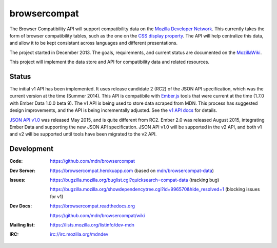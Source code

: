 =============================
browsercompat
=============================

.. image:: https://img.shields.io/travis/mdn/browsercompat/master.svg
    :target: https://travis-ci.org/mdn/browsercompat
    :alt: Build Status

.. image:: https://img.shields.io/coveralls/mdn/browsercompat/master.svg
    :target: https://coveralls.io/r/mdn/browsercompat?branch=master
    :alt: Test Coverage

.. image:: https://img.shields.io/requires/github/mdn/browsercompat.svg
     :target: https://requires.io/github/mdn/browsercompat/requirements/?branch=master
     :alt: Requirements Status

.. image:: https://www.herokucdn.com/deploy/button.png
    :target: https://heroku.com/deploy?template=https://github.com/mdn/browsercompat
    :alt: Deploy

.. Omit badges from docs

The Browser Compatibility API will support compatibility data on the
`Mozilla Developer Network`_.  This currently takes the form of browser
compatibility tables, such as the one on the `CSS display property`_.
The API will help centralize this data, and allow it to be kept consistant
across languages and different presentations.

.. _Mozilla Developer Network: https://developer.mozilla.org
.. _CSS display property: https://developer.mozilla.org/en-US/docs/Web/CSS/display#Browser_compatibility

The project started in December 2013.  The goals, requirements, and current
status are documented on the MozillaWiki_.

.. _MozillaWiki: https://wiki.mozilla.org/index.php?title=MDN/Projects/Development/CompatibilityTables

This project will implement the data store and API for compatibility data
and related resources.

Status
------

The initial v1 API has been implemented.  It uses release candidate 2 (RC2)
of the JSON API specification, which was the current version at the time
(Summer 2014).  This API is compatibile with `Ember.js`_ tools that were current
at the time (1.7.0 with Ember Data 1.0.0 beta 9). The v1 API is being used
to store data scraped from MDN. This process has suggested design
improvements, and the API is being incrementally adjusted.
See the `v1 API docs`_ for details.

`JSON API v1.0`_ was released May 2015, and is quite different from RC2.
Ember 2.0 was released August 2015, integrating Ember Data and supporting the
new JSON API specification.  JSON API v1.0 will be supported in the v2 API,
and both v1 and v2 will be supported until tools have been migrated to the
v2 API.

.. _`Ember.js`: http://emberjs.com
.. _`v1 API docs`: v1/intro.html
.. _`JSON API v1.0`: https://jsonapi.org/format/1.0/

Development
-----------

:Code:           https://github.com/mdn/browsercompat
:Dev Server:     https://browsercompat.herokuapp.com (based on `mdn/browsercompat-data`_)
:Issues:         https://bugzilla.mozilla.org/buglist.cgi?quicksearch=compat-data (tracking bug)

                 https://bugzilla.mozilla.org/showdependencytree.cgi?id=996570&hide_resolved=1 (blocking issues for v1)
:Dev Docs:       https://browsercompat.readthedocs.org

                 https://github.com/mdn/browsercompat/wiki
:Mailing list:   https://lists.mozilla.org/listinfo/dev-mdn
:IRC:            irc://irc.mozilla.org/mdndev

.. _`mdn/browsercompat-data`: https://github.com/mdn/browsercompat-data

